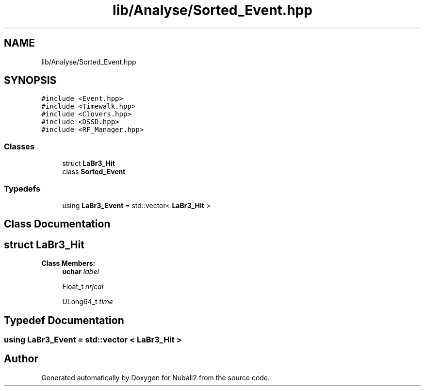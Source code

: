 .TH "lib/Analyse/Sorted_Event.hpp" 3 "Mon Mar 25 2024" "Nuball2" \" -*- nroff -*-
.ad l
.nh
.SH NAME
lib/Analyse/Sorted_Event.hpp
.SH SYNOPSIS
.br
.PP
\fC#include <Event\&.hpp>\fP
.br
\fC#include <Timewalk\&.hpp>\fP
.br
\fC#include <Clovers\&.hpp>\fP
.br
\fC#include <DSSD\&.hpp>\fP
.br
\fC#include <RF_Manager\&.hpp>\fP
.br

.SS "Classes"

.in +1c
.ti -1c
.RI "struct \fBLaBr3_Hit\fP"
.br
.ti -1c
.RI "class \fBSorted_Event\fP"
.br
.in -1c
.SS "Typedefs"

.in +1c
.ti -1c
.RI "using \fBLaBr3_Event\fP = std::vector< \fBLaBr3_Hit\fP >"
.br
.in -1c
.SH "Class Documentation"
.PP 
.SH "struct LaBr3_Hit"
.PP 
\fBClass Members:\fP
.RS 4
\fBuchar\fP \fIlabel\fP 
.br
.PP
Float_t \fInrjcal\fP 
.br
.PP
ULong64_t \fItime\fP 
.br
.PP
.RE
.PP
.SH "Typedef Documentation"
.PP 
.SS "using \fBLaBr3_Event\fP =  std::vector < \fBLaBr3_Hit\fP >"

.SH "Author"
.PP 
Generated automatically by Doxygen for Nuball2 from the source code\&.
